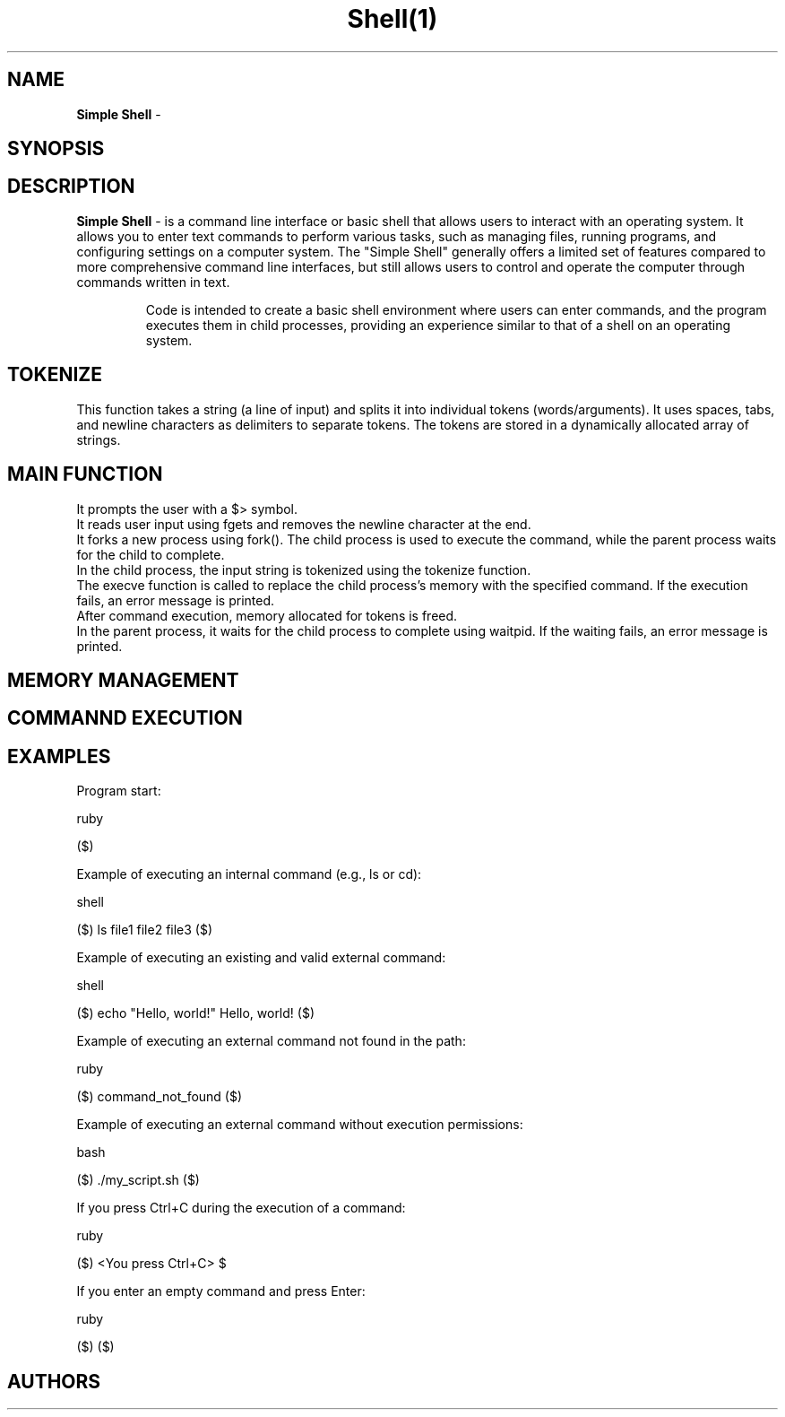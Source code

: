 .TH Shell(1) "22 August 2023" "Shell man page"

.SH NAME
.B Simple Shell
-

.SH SYNOPSIS
.RS hsh

.SH DESCRIPTION
.B Simple Shell
- is a command line interface or basic shell that allows users to interact with an operating system. It allows you to enter text commands to perform various tasks, such as managing files, running programs, and configuring settings on a computer system. The "Simple Shell" generally offers a limited set of features compared to more comprehensive command line interfaces, but still allows users to control and operate the computer through commands written in text.

.RS
Code is intended to create a basic shell environment where users can enter commands, and the program executes them in child processes, providing an experience similar to that of a shell on an operating system.

.SH TOKENIZE
This function takes a string (a line of input) and splits it into individual tokens (words/arguments). It uses spaces, tabs, and newline characters as delimiters to separate tokens. The tokens are stored in a dynamically allocated array of strings.

.SH MAIN FUNCTION

.RS The program enters an infinite loop to keep accepting user input.
    It prompts the user with a $> symbol.
    It reads user input using fgets and removes the newline character at the end.
    It forks a new process using fork(). The child process is used to execute the command, while the parent process waits for the child to complete.
    In the child process, the input string is tokenized using the tokenize function.
    The execve function is called to replace the child process's memory with the specified command. If the execution fails, an error message is printed.
    After command execution, memory allocated for tokens is freed.
    In the parent process, it waits for the child process to complete using waitpid. If the waiting fails, an error message is printed.

.SH MEMORY MANAGEMENT

.RS One thing to note is that the memory allocated for tokens in the tokenize function and the token array in the main loop must be freed to prevent memory leaks. The code does this correctly, freeing all allocated memory before the child process finishes and after the parent process waits for it to complete.

.SH COMMANND EXECUTION

.RS The execve function is used to execute the given command. It replaces the current process image with the new command's image. If the execution fails, an error message is printed using perror.

.SH EXAMPLES

.RS The output in a shell depends on the commands you enter and how the related functions and variables are implemented in the code.

    Program start:

ruby

($) 

    Example of executing an internal command (e.g., ls or cd):

shell

($) ls
file1 file2 file3
($) 

    Example of executing an existing and valid external command:

shell

($) echo "Hello, world!"
Hello, world!
($) 

    Example of executing an external command not found in the path:

ruby

($) command_not_found
./hsh: Command not found
($) 

    Example of executing an external command without execution permissions:

bash

($) ./my_script.sh
./hsh: ./my_script.sh: Permission denied
($) 

    If you press Ctrl+C during the execution of a command:

ruby

($) <You press Ctrl+C>
$

    If you enter an empty command and press Enter:

ruby

($) 
($) 


.SH AUTHORS

.RS Juan Silva / Oscar Morell:wq

